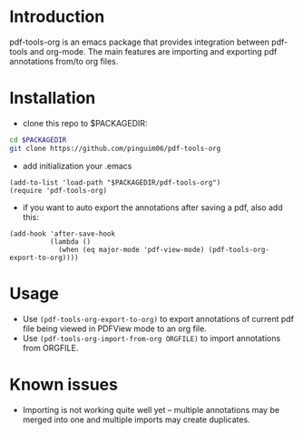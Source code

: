 * Introduction
pdf-tools-org is an emacs package that provides integration between pdf-tools and org-mode.
The main features are importing and exporting pdf annotations from/to org files.

* Installation
- clone this repo to $PACKAGEDIR:
#+BEGIN_SRC sh
cd $PACKAGEDIR
git clone https://github.com/pinguim06/pdf-tools-org
#+END_SRC

- add initialization your .emacs
#+BEGIN_SRC elisp
(add-to-list 'load-path "$PACKAGEDIR/pdf-tools-org")
(require 'pdf-tools-org)
#+END_SRC

- if you want to auto export the annotations after saving a pdf, also add this:
#+BEGIN_SRC elisp
(add-hook 'after-save-hook
          (lambda ()
            (when (eq major-mode 'pdf-view-mode) (pdf-tools-org-export-to-org))))
#+END_SRC

* Usage
- Use =(pdf-tools-org-export-to-org)= to export annotations of current pdf file being viewed in PDFView mode to an org file.
- Use =(pdf-tools-org-import-from-org ORGFILE)= to import annotations from ORGFILE.

* Known issues
- Importing is not working quite well yet -- multiple annotations may be merged into one and multiple imports may create duplicates.


